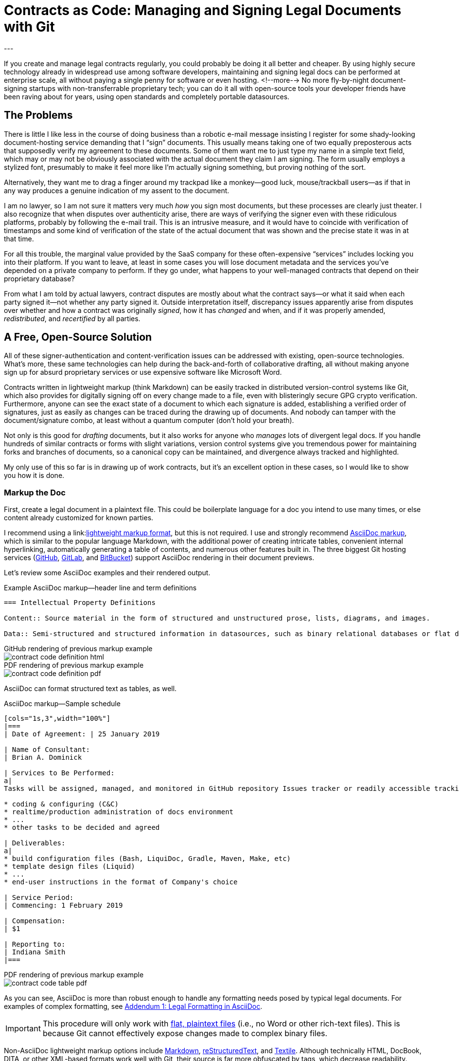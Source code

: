 = Contracts as Code: Managing and Signing Legal Documents with Git
:page-layout: post
:page-permalink: blog-managing-signing-legal-docs-git-markup-code
:page-date: 2019-01-10 14:43
:page-comments: true
:page-external-url:
:page-categories: [projects]
:page-tags: [legal documents]
:page-author: Brian Dominick
:example-caption!:
---

If you create and manage legal contracts regularly, you could probably be doing it all better and cheaper.
By using highly secure technology already in widespread use among software developers, maintaining and signing legal docs can be performed at enterprise scale, all without paying a single penny for software or even hosting.
<!--more-->
No more fly-by-night document-signing startups with non-transferrable proprietary tech; you can do it all with open-source tools your developer friends have been raving about for years, using open standards and completely portable datasources.

toc::[]

== The Problems

There is little I like less in the course of doing business than a robotic e-mail message insisting I register for some shady-looking document-hosting service demanding that I “sign” documents.
This usually means taking one of two equally preposterous acts that supposedly verify my agreement to these documents.
Some of them want me to just type my name in a simple text field, which may or may not be obviously associated with the actual document they claim I am signing.
The form usually employs a stylized font, presumably to make it feel more like I'm actually signing something, but proving nothing of the sort.

Alternatively, they want me to drag a finger around my trackpad like a monkey--good luck, mouse/trackball users--as if that in any way produces a genuine indication of my assent to the document.

I am no lawyer, so I am not sure it matters very much _how_ you sign most documents, but these processes are clearly just theater.
I also recognize that when disputes over authenticity arise, there are ways of verifying the signer even with these ridiculous platforms, probably by following the e-mail trail.
This is an intrusive measure, and it would have to coincide with verification of timestamps and some kind of verification of the state of the actual document that was shown and the precise state it was in at that time.

For all this trouble, the marginal value provided by the SaaS company for these often-expensive “services” includes locking you into their platform.
If you want to leave, at least in some cases you will lose document metadata and the services you've depended on a private company to perform.
If they go under, what happens to your well-managed contracts that depend on their proprietary database?

From what I am told by actual lawyers, contract disputes are mostly about what the contract says--or what it said when each party signed it--not whether any party signed it.
Outside interpretation itself, discrepancy issues apparently arise from disputes over whether and how a contract was originally _signed_, how it has _changed_ and when, and if it was properly amended, _redistributed_, and _recertified_ by all parties.

== A Free, Open-Source Solution

All of these signer-authentication and content-verification issues can be addressed with existing, open-source technologies.
What's more, these same technologies can help during the back-and-forth of collaborative drafting, all without making anyone sign up for absurd proprietary services or use expensive software like Microsoft Word.

Contracts written in lightweight markup (think Markdown) can be easily tracked in distributed version-control systems like Git, which also provides for digitally signing off on every change made to a file, even with blisteringly secure GPG crypto verification.
Furthermore, anyone can see the exact state of a document to which each signature is added, establishing a verified order of signatures, just as easily as changes can be traced during the drawing up of documents.
And nobody can tamper with the document/signature combo, at least without a quantum computer (don't hold your breath).

Not only is this good for _drafting_ documents, but it also works for anyone who _manages_ lots of divergent legal docs.
If you handle hundreds of similar contracts or forms with slight variations, version control systems give you tremendous power for maintaining forks and branches of documents, so a canonical copy can be maintained, and divergence always tracked and highlighted.

My only use of this so far is in drawing up of work contracts, but it's an excellent option in these cases, so I would like to show you how it is done.

=== Markup the Doc

First, create a legal document in a plaintext file.
This could be boilerplate language for a doc you intend to use many times, or else content already customized for known parties.

I recommend using a link:link:https://en.wikipedia.org/wiki/Lightweight_markup_language[lightweight markup format], but this is not required.
I use and strongly recommend link:https://asciidoctor.org/docs/what-is-asciidoc/[AsciiDoc markup], which is similar to the popular language Markdown, with the additional power of creating intricate tables, convenient internal hyperlinking, automatically generating a table of contents, and numerous other features built in.
The three biggest Git hosting services (link:https://github.com[GitHub], link:https://about.gitlab.com/[GitLab], and link:https://bitbucket.org/product[BitBucket]) support AsciiDoc rendering in their document previews.

Let's review some AsciiDoc examples and their rendered output.

.Example AsciiDoc markup--header line and term definitions
[source,asciidoc,role="codewrap"]
----
=== Intellectual Property Definitions

Content:: Source material in the form of structured and unstructured prose, lists, diagrams, and images.

Data:: Semi-structured and structured information in datasources, such as binary relational databases or flat data files formatted in YAML, JSON, XML, CSV, or similar markup.
----

.GitHub rendering of previous markup example
====
image::assets/images/contract-code_definition-html.png[]
====

.PDF rendering of previous markup example
====
image::assets/images/contract-code_definition-pdf.png[]
====

AsciiDoc can format structured text as tables, as well.

[[free-form-table-example]]
.AsciiDoc markup--Sample schedule
[source,asciidoc]
----
[cols="1s,3",width="100%"]
|===
| Date of Agreement: | 25 January 2019

| Name of Consultant:
| Brian A. Dominick

| Services to Be Performed:
a|
Tasks will be assigned, managed, and monitored in GitHub repository Issues tracker or readily accessible tracking platform of Company's preference, to be of the following nature:

* coding & configuring (C&C)
* realtime/production administration of docs environment
* ...
* other tasks to be decided and agreed

| Deliverables:
a|
* build configuration files (Bash, LiquiDoc, Gradle, Maven, Make, etc)
* template design files (Liquid)
* ...
* end-user instructions in the format of Company's choice

| Service Period:
| Commencing: 1 February 2019

| Compensation:
| $1

| Reporting to:
| Indiana Smith
|===
----

.PDF rendering of previous markup example
====
image::assets/images/contract-code_table-pdf.png[]
====

As you can see, AsciiDoc is more than robust enough to handle any formatting needs posed by typical legal documents.
For examples of complex formatting, see <<formatting>>.

[IMPORTANT]
This procedure will only work with link:https://en.wikipedia.org/wiki/Plain_text[flat, plaintext files] (i.e., no Word or other rich-text files).
This is because Git cannot effectively expose changes made to complex binary files.

Non-AsciiDoc lightweight markup options include link:https://github.com/adam-p/markdown-here/wiki/Markdown-Cheatsheet[Markdown], link:https://github.com/ralsina/rst-cheatsheet/blob/master/rst-cheatsheet.rst[reStructuredText], and link:https://devhints.io/textile[Textile].
Although technically HTML, DocBook, DITA, or other XML-based formats work well with Git, their source is far more obfuscated by tags, which decrease readability.

[TIP]
Remember, the signed document is the source document.

=== Commit the Doc

Making a “commit” in Git is like deliberately setting a restore point and a share point, with your custom notes about the changes made.

While the Git command line is notoriously frustrating, lots of new link:https://boostlog.io/@nixus89896/top-10-git-gui-clients-5b3336b244deba0054047685[graphical tools] make simple document management in Git accessible to anyone motivated to learn the very basics.
As long as one party in the relationship has ready access to get help or the ingenuity to troubleshoot common Git user errors.

=== Fork the Doc (Optional)

If you expect to use this boilerplate document with lots of different contracts, there are various means of splitting documents off from the prime version, generally called “forking”.
Each forked version is a new workspace for collaboratively editing and digitally signing the documents.

=== Share the Doc

When you “push” committed changes to the `origin` repository, everyone else with access to that repo can see your work.
Using GitHub's private repositories (unlimited repos are link:https://techcrunch.com/2019/01/07/github-free-users-now-get-unlimited-private-repositories/[now free for up to three users], and unlimited repos come with a $7/month link:https://github.com/pricing[premium membership]).

=== Mod the Doc (Optional)

This is where collaboration takes place.
If the document is open for editing, convey this to the eligible parties, along with a workflow and instructions for proceeding.

Since everyone will be editing the same file, it is safest to have the parties take turns.
However, for purposes of compromise and mediation, it is possible for two parties to edit the same document and then reconcile the differences when merging changes to make a new draft.

This is performed via a “merge request”, known disingenuously on GitHub as a “pull request” (PR)--a suggestion that changes be merged into the document's `master` branch.
After the prime doc is shared, the first party to make changes will initiate a merge request, and other parties can review.

=== Sign the Doc

There are a few options here, depending on how securely and verifiably your document needs to be signed.
I detail two methods in my experimental repository, but I'll mention them briefly here.

Method 1::
The easiest way to sign would be to share the doc on a *Git-hosting platform* that has verified accounts, such as GitHub or GitLab.
This gives you at least as much authentication as a document-signing service that sends out a link via e-mail.
The more social and official sources linking to that GitHub account, and assuming it's in the e-mail signature of the signing party or otherwise explicitly conveyed, all parties can be assured of authenticity.

Method 2::
Arguably the most secure method for digitally signing documents would be *GPG signing and coordination via a Git-hosting platform* that supports GPG signing.
GPG-signed commits strongly suggest they were performed on a device under direct control of the signer, and services like GitHub, GitLab, and BitBucket make it easy to verify these crypto signatures.

[NOTE]
We further explore the implications of the different methods in <<verification>>.

== What's Left?

It's funny that lawyers seemingly have no way to deal with this crucial aspect of their jobs, whereas programmers have had it for a decade, largely without even realizing it.

It is not that SaaS document-signing providers have added no value at all.
They do help you track and coordinate documents, provide signing help, and so forth.
But they seem to do this with proprietary systems rather than just using Git in the background.

Legal documents are too important to trust to a private company.
It's time for lawyers to take their legal docs seriously and store them in secure systems with open standards.

== Addenda: Nuts and Bolts of Digital Contract Management with Git and AsciiDoc

[[formatting]]
=== Addendum {counter:addenda}: Legal Formatting in AsciiDoc

There are many kinds of Markup, but AsciiDoc is the only one I recommend.
The Python-based reStructuredText has much of the same power as AsciiDoc, but frankly legal docs will only use a subset of either language.
AsciiDoc is a bit more like Markdown and generally more elegant.
Markdown's lack of standards make it unworthy of professional application--as documents coded in Markdown cannot be reliably transferred between platforms.

==== Basic Formatting

Most legal documents will use the simplest range of AsciiDoc markup.

===== Inline Markup

.Inline Formatting
[source,asciidoc]
----
== Section Heading

*Bold text*

`Monospace and literals`

http://www.codewriting.org[Linked text]
----

.Result of previous markup
====
[big]#*Section Heading*#

*Bold text*

`Monospace and literals`

http://www.codewriting.org[Linked text]
====

.Unordered List
[source,asciidoc]
----
* blueberries
* oranges
** temple
** navel
* bananas
----

.Result of previous markup
====
* blueberries
* oranges
** temple
** navel
* bananas
====

.Ordered List
[source,asciidoc]
----
. First
. Second
. Third
.. Third-point-one
.. Third-point-Two
----

.Result of previous markup
====
. First
. Second
. Third
.. Third-point-one
.. Third-point-Two
====

.Definition Lists
[source,asciidoc]
----
first term:: Definition of the term
next thing:: The next thing's definition
----

.Result of previous markup
====
first term:: Definition of the term
next thing:: The next thing's definition
====

===== Table of Contents

AsciiDoc's free-form table formatting is very powerful, as already exemplified in <<free-form-table-example>>.
There is plenty of clear documentation on link:https://asciidoctor.org/docs/user-manual/#tables[building tables in AsciiDoc].

What is more, any AsciiDoc document can host an automatically generated table of contents (TOC).

.Table of Contents instantiation
[source,asciidoc]
----
:toc: macro

toc::[]
----

.Result of previous markup
====
image::assets/images/contract-code_toc-pdf.png[]
====

[NOTE]
AsciiDoc's handling of TOCs in PDF output that does not have a title page (as we tend not to want with contracts) is currently performing excessive pagination, but this limitation will be link:https://github.com/asciidoctor/asciidoctor-pdf/pull/985[resolved in the next release] of the Asciidoctor rendering engine, if it has not already been by the time you read this.

===== Internal Links

One powerful aspect of AsciiDoc that may not be advisable is internal hyperlinking, or cross-referencing.
While it would be extremely convenient to use AsciiDoc's cross-referencing (xref) notation, which automatically generates link text and targets the proper heading, this does not necessarily contribute to more readable-source.

Let's look at an example, and you can decide for yourself.

[source,asciidoc,role="codewrap"]
----
Any notice required or permitted by this Agreement shall be registered using the secure methods laid out in <<authentication>>.

...

[[authentication]]
== Authentication and Authorization
----

.Result of previous markup
====
Any notice required or permitted by this Agreement shall be registered using the secure methods laid out in link:authentication[Authentication and Authorization].
====

In a proper rendering, this link will target the proper section ID where `[[authentication]]` has been assigned.
While this works very well in the rendered version, when reading only the source, it may not be immediately obvious that `\<<authentication>>` is a reference to the section marked with `\[[authentication]]`.

==== Addendum: Whither Variables in Contracts

One dynamic feature of AsciiDoc that may transfer a little better to legal documentation is the use of variable substitution.
AsciiDoc has the power to replace tokens in `{key-name}` format with predefined values during rendering.
This makes it tempting to define all or many variable terms at the beginning of the document as key-value pairs.

[[example-variables-setting]]
.Example--Setting and expressing parameters as variables
[source,asciidoc,role="codewrap"]
----
:doctitle: Sample Git-controlled Contract
:consultant_name_full: Brian Dominick
:company_name_full: Your Shop, Inc
:agreement_date: 13 January, 2019
:reporting_to: Jack Frost

This “{doctitle}” (“Agreement”) is between {consultant_full_name} (“Consultant”) and {company_full_name} (“Company”).
----

It's fairly trivial to interpret this in your head.

.Rendering of <<example-variables-setting>>
====
This “Sample Git-controlled Contract” (“Agreement”) is between Brian Dominick (“Consultant”) and Your Shop, Inc (“Company”).
====

In fact, those words in parentheses and quotes in legal documents are a form of static variable definition, since throughout the rest of the document the text _Company_ (not italicized) is a placeholder for the actual company name, often set only once at the top of the document.
These placeholders are not resolved (“expressed”) in legal documents--you are expected to keep them in your head, or else refer back to the original definitions section.

Ostensibly, we could simply be using something more like this:

[[example-variables-setting-truevars]]
.Example--Setting and expressing parameters as variables
[source,asciidoc,role="codewrap"]
----
:doctitle: Sample Git-controlled Contract
:Consultant: Brian Dominick
:Client: Your Shop, Inc
:Term_Start_Date: 13 January, 2019
:Contact: Jack Frost

This “{doctitle}” (“Agreement”) is between Brian Dominick (`Consultant`) and Your Shop, Inc (`Client`).

The parties agree that {Consultant} shall provide services (“Services”) to {Client}, as described in <<services>>, below.
----

Here we are naming the consultant and the client explicitly twice at the top.
This is so our document does not rely on AsciiDoc variable definitions to cement its terms.
That should feel better to legal-minded folks than the original source (<<example-variables-setting>>).

But once this is spelled out, we can see explicit names throughout the rendered document (see output below), and yet the variable tokens still work quite well in the source document (as above, where `\{Consultant}` and `\{Client}` make excellent tokens.

.Rendering of <<example-variables-setting-truevars>>
====
This “Sample Git-controlled Contract” (“Agreement”) is between Brian Dominick (`Consultant`) and Your Shop, Inc (`Client`).

The parties agree that Brian Dominick shall provide services (“Services”) to Your Shop, Inc, as described in <<services,Services>>, below.
====

In a normal legal document, all subsequent references to “Consultant” and “Client” would merely be the capitalized words _Consultant_ and _Client_ (no italic, bold, or quotes required).
Surely the curly-braced terms in the source version (`\{Consultant}` and `{Client}`) should be at least as sound as the plain words would be, and the expressed versions in rendered documents even better.

However, once again I must note that I am not a legal expert, and it is very possible that the legal world would disagree with this proposal.
Nevertheless, no text substitution or tokens are necessary to use this method.

These features would be a great addition, but if the legal veracity is shaky, keep in mind entire contracts could use explicit references or conventional tokens defined up front with bold, parentheses, and quotes, just the way they all do today.

[[verification]]
==== Addendum {counter:addenda}: Identity Verification with GPG and Git

There are numerous ways to digitally sign a document, ranging from downright stupid to virtually perfect authentication.

Most of the companies providing document-signing services seem to be fine with simply typing one's name into a form field after clicking an invitation link.
As I noted before, this method is not entirely insecure, at least when only the intended parties have access to their e-mail accounts.

Then again, we all know quite often that is not the case at all.
In fact, the more important someone is at a company, the more likely they are to have other people opening, organizing, and even answering their e-mail.
These folks should _never_ be using a service that has no stronger authentication, and no one should ever attempt to secure an agreement using the conventional fly-by-night method with anyone who does not have exclusive control of their e-mail.

You may have trouble proving they “signed” your document themselves quite simply because they may not have signed it themselves.
In fact, they might not even have read it themselves.

Our Git-based method goes a lot farther toward solving this problem, especially if you authenticate identities using multiple methods.

While technology like GPG can _secure_ a digital identity and certify that documents were “signed” by that identity, establishing the link between a digital identity and a real-world person can be a bit more complex.
In truth, an online identity is only as good as the sources referencing it.

Parties using a combination of a GitHub account and their GPG key can establish remarkably solid authenticity.

GPG keys have both a public key and a fingerprint, either of which can be safely posted to public-facing digital spaces, such as social media and official websites.
I have posted one or both of these to numerous public spots, as listed here:

* link:https://twitter.com/_codewriter[Twitter]
* link:https://www.codewriting.org/assets/briandominick.asc[Codewriting.org]
* My e-mail signature


It is additionally sensible to validate one's GitHub account similarly, to increase confidence that the GH account you use to edit and sign documents is indeed your own.
Together, this provides considerably greater confidence in the authenticity of each signing party.

==== Addendum {counter:addenda}: Digitally Signing Rendered Docs

So far we have only discussed digitally signing the source document.
However, in truth some parties may only _read_ the rendered output, for instance if it was shared with them as a PDF and they never engaged with the source until signing time.

Once the document source is signed, the document coordinator should generate a final version as rich text (probably PDF) and redistribute it.
This time there is no need to add any names to the document--rather, the parties can acknowledge it with a simple GPG signing procedure, which writes a `.sig` signature file proving that the signer acknowledges that exact version of the PDF.
Commit this signature and push it back to `origin`, and everyone has proof of which exact, rendered copy is acknowledged by everyone as canonical.
This may well be overkill for most arrangement types, but since it is technically possible, I thought I would mention it.
